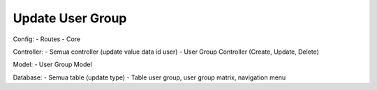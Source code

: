 ###################
Update User Group
###################
Config: 
- Routes
- Core

Controller:
- Semua controller (update value data id user)
- User Group Controller (Create, Update, Delete)

Model: 
- User Group Model

Database: 
- Semua table (update type)
- Table user group, user group matrix, navigation menu